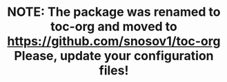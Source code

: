 #+TITLE: NOTE: The package was renamed to toc-org and moved to https://github.com/snosov1/toc-org Please, update your configuration files!
